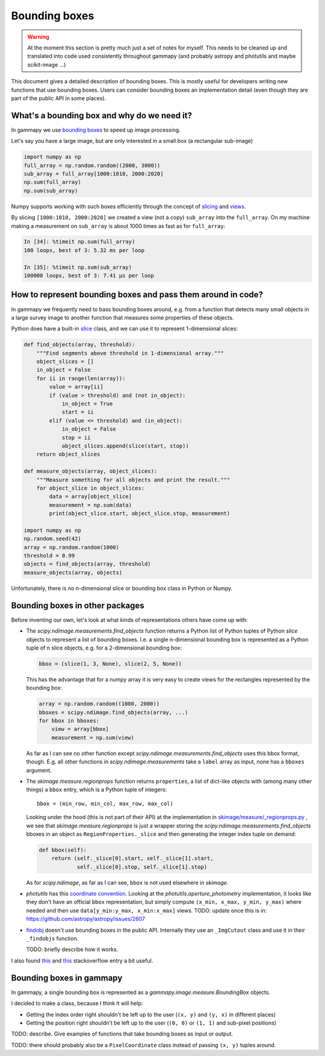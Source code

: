 .. _image-bounding_box:

Bounding boxes
==============

.. warning ::

   At the moment this section is pretty much just a set of notes for myself.
   This needs to be cleaned up and translated into code used consistently throughout gammapy
   (and probably astropy and photutils and maybe scikit-image ...)

This document gives a detailed description of bounding boxes.
This is mostly useful for developers writing new functions that use bounding boxes.
Users can consider bounding boxes an implementation detail (even though they are part of the public API in some places).


What's a bounding box and why do we need it?
--------------------------------------------

In gammapy we use `bounding boxes <http://en.wikipedia.org/wiki/Minimum_bounding_box>`_ to speed up image processing.

Let's say you have a large image, but are only interested in a small box (a rectangular sub-image)

.. code-block:: python

   import numpy as np
   full_array = np.random.random((2000, 3000))
   sub_array = full_array[1000:1010, 2000:2020]
   np.sum(full_array)
   np.sum(sub_array)

Numpy supports working with such boxes efficiently through the concept of 
`slicing <http://scipy-lectures.github.io/intro/numpy/array_object.html#indexing-and-slicing>`__
and 
`views <http://scipy-lectures.github.io/intro/numpy/array_object.html#copies-and-views>`__.

By slicing ``[1000:1010, 2000:2020]`` we created a view (not a copy) ``sub_array`` into the ``full_array``.
On my machine making a measurement on ``sub_array`` is about 1000 times as fast as for ``full_array``:

.. code-block:: python

   In [34]: %timeit np.sum(full_array)
   100 loops, best of 3: 5.32 ms per loop
   
   In [35]: %timeit np.sum(sub_array)
   100000 loops, best of 3: 7.41 µs per loop

How to represent bounding boxes and pass them around in code?
-------------------------------------------------------------

In gammapy we frequently need to bass bounding boxes around, e.g. from a function that detects
many small objects in a large survey image to another function that measures some properties of these objects.  

Python does have a built-in `slice <http://docs.python.org/2/library/functions.html#slice>`__ class,
and we can use it to represent 1-dimensional slices:

.. code-block:: python

   def find_objects(array, threshold):
       """Find segments above threshold in 1-dimensional array."""
       object_slices = []
       in_object = False
       for ii in range(len(array)):
           value = array[ii]
           if (value > threshold) and (not in_object):
               in_object = True
               start = ii
           elif (value <= threshold) and (in_object):
               in_object = False
               stop = ii
               object_slices.append(slice(start, stop))
       return object_slices
   
   def measure_objects(array, object_slices):
       """Measure something for all objects and print the result."""
       for object_slice in object_slices:
           data = array[object_slice]
           measurement = np.sum(data)
           print(object_slice.start, object_slice.stop, measurement)

   import numpy as np
   np.random.seed(42)
   array = np.random.random(1000)
   threshold = 0.99
   objects = find_objects(array, threshold)
   measure_objects(array, objects)

Unfortunately, there is no n-dimensional slice or bounding box class in Python or Numpy.

Bounding boxes in other packages
--------------------------------

Before inventing our own, let's look at what kinds of representations others have come up with:

* The `scipy.ndimage.measurements.find_objects` function returns a Python list of
  Python tuples of Python `slice` objects to represent a list of bounding boxes.
  I.e. a single n-dimensional bounding box is represented as a Python tuple of n slice objects,
  e.g. for a 2-dimensional bounding box:

  .. code-block:: python

      bbox = (slice(1, 3, None), slice(2, 5, None))
  
  This has the advantage that for a numpy array it is very easy to create views
  for the rectangles represented by the bounding box:

  .. code-block:: python

    array = np.random.random((1000, 2000))
    bboxes = scipy.ndimage.find_objects(array, ...)
    for bbox in bboxes:
        view = array[bbox]
        measurement = np.sum(view)

  As far as I can see no other function except `scipy.ndimage.measurements.find_objects` uses
  this bbox format, though. E.g. all other functions in `scipy.ndimage.measurements` take a
  ``label`` array as input, none has a ``bboxes`` argument.
 
* The `skimage.measure.regionprops` function returns ``properties``, a list of dict-like objects
  with (among many other things) a ``bbox`` entry, which is a Python tuple of integers::

    bbox = (min_row, min_col, max_row, max_col)

  Looking under the hood (this is not part of their API) at the implementation in
  `skimage/measure/_regionprops.py <https://github.com/scikit-image/scikit-image/blob/master/skimage/measure/_regionprops.py>`__ ,
  we see that `skimage.measure.regionprops` is just a wrapper storing the `scipy.ndimage.measurements.find_objects` bboxes
  in an object as ``RegionProperties._slice`` and then generating the integer index tuple on demand:

  .. code-block:: python

      def bbox(self):
          return (self._slice[0].start, self._slice[1].start,
                  self._slice[0].stop, self._slice[1].stop)

  As for `scipy.ndimage`, as far as I can see, ``bbox`` is not used elsewhere in `skimage`. 

* `photutils` has this `coordinate convention <http://photutils.readthedocs.org/en/latest/photutils/index.html#coordinate-convention-in-photutils>`__.
  Looking at the `photutils.aperture_photometry` implementation, it looks like they don't have an official ``bbox`` representation,
  but simply compute ``(x_min, x_max, y_min, y_max)`` where needed and then use ``data[y_min:y_max, x_min:x_max]`` views.
  TODO: update once this is in: https://github.com/astropy/astropy/issues/2607 

* `findobj <http://findobj.readthedocs.org/>`__ doesn't use bounding boxes in the public API.
  Internally they use an ``_ImgCutout`` class and use it in their ``_findobjs`` function.
  
  TODO: briefly describe how it works. 

I also found 
`this <http://stackoverflow.com/questions/9525313/rectangular-bounding-box-around-blobs-in-a-monochrome-image-using-python>`__
and
`this <http://stackoverflow.com/questions/4087919/how-can-i-improve-my-paw-detection>`__
stackoverflow entry a bit useful.


Bounding boxes in gammapy
-------------------------

In gammapy, a single bounding box is represented as a `gammapy.image.measure.BoundingBox` objects.

I decided to make a class, because I think it will help:

* Getting the index order right shouldn't be left up to the user (``(x, y)`` and ``(y, x)`` in different places)
* Getting the position right shouldn't be left up to the user (``(0, 0)`` or ``(1, 1)`` and sub-pixel positions)


TODO: describe. Give examples of functions that take bounding boxes as input or output.

TODO: there should probably also be a ``PixelCoordinate`` class instead of passing ``(x, y)`` tuples around.

